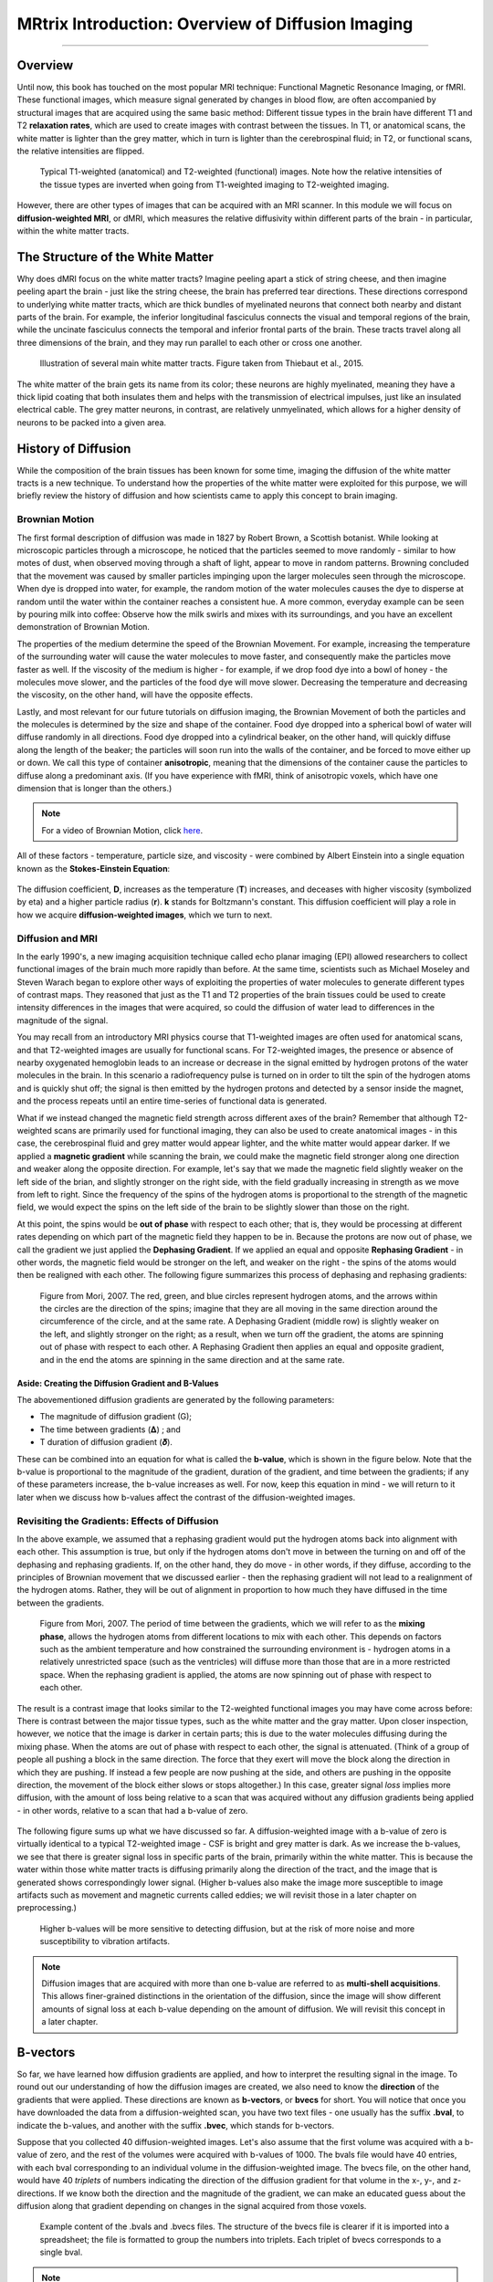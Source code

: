 .. _MRtrix_00_Diffusion_Overview:

==================================================
MRtrix Introduction: Overview of Diffusion Imaging
==================================================
  
---------------

Overview
********

Until now, this book has touched on the most popular MRI technique: Functional Magnetic Resonance Imaging, or fMRI. These functional images, which measure signal generated by changes in blood flow, are often accompanied by structural images that are acquired using the same basic method: Different tissue types in the brain have different T1 and T2 **relaxation rates**, which are used to create images with contrast between the tissues. In T1, or anatomical scans, the white matter is lighter than the grey matter, which in turn is lighter than the cerebrospinal fluid; in T2, or functional scans, the relative intensities are flipped.

.. figure:: 00_T1_T2_Intensities.png

  Typical T1-weighted (anatomical) and T2-weighted (functional) images. Note how the relative intensities of the tissue types are inverted when going from T1-weighted imaging to T2-weighted imaging.
  
However, there are other types of images that can be acquired with an MRI scanner. In this module we will focus on **diffusion-weighted MRI**, or dMRI, which measures the relative diffusivity within different parts of the brain - in particular, within the white matter tracts.


The Structure of the White Matter
*********************************

Why does dMRI focus on the white matter tracts? Imagine peeling apart a stick of string cheese, and then imagine peeling apart the brain - just like the string cheese, the brain has preferred tear directions. These directions correspond to underlying white matter tracts, which are thick bundles of myelinated neurons that connect both nearby and distant parts of the brain. For example, the inferior longitudinal fasciculus connects the visual and temporal regions of the brain, while the uncinate fasciculus connects the temporal and inferior frontal parts of the brain. These tracts travel along all three dimensions of the brain, and they may run parallel to each other or cross one another.

.. figure:: 00_Tract_Examples.png

  Illustration of several main white matter tracts. Figure taken from Thiebaut et al., 2015.

The white matter of the brain gets its name from its color; these neurons are highly myelinated, meaning they have a thick lipid coating that both insulates them and helps with the transmission of electrical impulses, just like an insulated electrical cable. The grey matter neurons, in contrast, are relatively unmyelinated, which allows for a higher density of neurons to be packed into a given area.

History of Diffusion
********************

While the composition of the brain tissues has been known for some time, imaging the diffusion of the white matter tracts is a new technique. To understand how the properties of the white matter were exploited for this purpose, we will briefly review the history of diffusion and how scientists came to apply this concept to brain imaging.

Brownian Motion
^^^^^^^^^^^^^^^

The first formal description of diffusion was made in 1827 by Robert Brown, a Scottish botanist. While looking at microscopic particles through a microscope, he noticed that the particles seemed to move randomly - similar to how motes of dust, when observed moving through a shaft of light, appear to move in random patterns. Browning concluded that the movement was caused by smaller particles impinging upon the larger molecules seen through the microscope. When dye is dropped into water, for example, the random motion of the water molecules causes the dye to disperse at random until the water within the container reaches a consistent hue. A more common, everyday example can be seen by pouring milk into coffee: Observe how the milk swirls and mixes with its surroundings, and you have an excellent demonstration of Brownian Motion.

The properties of the medium determine the speed of the Brownian Movement. For example, increasing the temperature of the surrounding water will cause the water molecules to move faster, and consequently make the particles move faster as well. If the viscosity of the medium is higher - for example, if we drop food dye into a bowl of honey - the molecules move slower, and the particles of the food dye will move slower. Decreasing the temperature and decreasing the viscosity, on the other hand, will have the opposite effects.

Lastly, and most relevant for our future tutorials on diffusion imaging, the Brownian Movement of both the particles and the molecules is determined by the size and shape of the container. Food dye dropped into a spherical bowl of water will diffuse randomly in all directions. Food dye dropped into a cylindrical beaker, on the other hand, will quickly diffuse along the length of the beaker; the particles will soon run into the walls of the container, and be forced to move either up or down. We call this type of container **anisotropic**, meaning that the dimensions of the container cause the particles to diffuse along a predominant axis. (If you have experience with fMRI, think of anisotropic voxels, which have one dimension that is longer than the others.)

.. note::

  For a video of Brownian Motion, click `here <https://www.youtube.com/watch?v=SB7GlVlm60g>`__.

All of these factors - temperature, particle size, and viscosity - were combined by Albert Einstein into a single equation known as the **Stokes-Einstein Equation**:

.. figure:: 00_Stokes_Einstein_Equation.png

The diffusion coefficient, **D**, increases as the temperature (**T**) increases, and deceases with higher viscosity (symbolized by eta) and a higher particle radius (**r**). **k** stands for Boltzmann's constant. This diffusion coefficient will play a role in how we acquire **diffusion-weighted images**, which we turn to next.

Diffusion and MRI
^^^^^^^^^^^^^^^^^

In the early 1990's, a new imaging acquisition technique called echo planar imaging (EPI) allowed researchers to collect functional images of the brain much more rapidly than before. At the same time, scientists such as Michael Moseley and Steven Warach began to explore other ways of exploiting the properties of water molecules to generate different types of contrast maps. They reasoned that just as the T1 and T2 properties of the brain tissues could be used to create intensity differences in the images that were acquired, so could the diffusion of water lead to differences in the magnitude of the signal.

You may recall from an introductory MRI physics course that T1-weighted images are often used for anatomical scans, and that T2-weighted images are usually for functional scans. For T2-weighted images, the presence or absence of nearby oxygenated hemoglobin leads to an increase or decrease in the signal emitted by hydrogen protons of the water molecules in the brain. In this scenario a radiofrequency pulse is turned on in order to tilt the spin of the hydrogen atoms and is quickly shut off; the signal is then emitted by the hydrogen protons and detected by a sensor inside the magnet, and the process repeats until an entire time-series of functional data is generated.

What if we instead changed the magnetic field strength across different axes of the brain? Remember that although T2-weighted scans are primarily used for functional imaging, they can also be used to create anatomical images - in this case, the cerebrospinal fluid and grey matter would appear lighter, and the white matter would appear darker. If we applied a **magnetic gradient** while scanning the brain, we could make the magnetic field stronger along one direction and weaker along the opposite direction. For example, let's say that we made the magnetic field slightly weaker on the left side of the brian, and slightly stronger on the right side, with the field gradually increasing in strength as we move from left to right. Since the frequency of the spins of the hydrogen atoms is proportional to the strength of the magnetic field, we would expect the spins on the left side of the brain to be slightly slower than those on the right.

At this point, the spins would be **out of phase** with respect to each other; that is, they would be processing at different rates depending on which part of the magnetic field they happen to be in. Because the protons are now out of phase, we call the gradient we just applied the **Dephasing Gradient**. If we applied an equal and opposite **Rephasing Gradient** - in other words, the magnetic field would be stronger on the left, and weaker on the right - the spins of the atoms would then be realigned with each other. The following figure summarizes this process of dephasing and rephasing gradients:

.. figure:: 00_Dephasing_Rephasing_Gradients.png

  Figure from Mori, 2007. The red, green, and blue circles represent hydrogen atoms, and the arrows within the circles are the direction of the spins; imagine that they are all moving in the same direction around the circumference of the circle, and at the same rate. A Dephasing Gradient (middle row) is slightly weaker on the left, and slightly stronger on the right; as a result, when we turn off the gradient, the atoms are spinning out of phase with respect to each other. A Rephasing Gradient then applies an equal and opposite gradient, and in the end the atoms are spinning in the same direction and at the same rate.
  
Aside: Creating the Diffusion Gradient and B-Values
&&&&&&&&&&&&&&&&&&&&&&&&&&&&&&&&&&&&&&&&&&&&&&&&&&&

The abovementioned diffusion gradients are generated by the following parameters:

* The magnitude of diffusion gradient (G);
* The time between gradients (𝚫) ; and 
* T duration of diffusion gradient (𝜹). 

These can be combined into an equation for what is called the **b-value**, which is shown in the figure below. Note that the b-value is proportional to the magnitude of the gradient, duration of the gradient, and time between the gradients; if any of these parameters increase, the b-value increases as well. For now, keep this equation in mind - we will return to it later when we discuss how b-values affect the contrast of the diffusion-weighted images.

.. figure:: 00_BValue.png

Revisiting the Gradients: Effects of Diffusion
^^^^^^^^^^^^^^^^^^^^^^^^^^^^^^^^^^^^^^^^^^^^^^

In the above example, we assumed that a rephasing gradient would put the hydrogen atoms back into alignment with each other. This assumption is true, but only if the hydrogen atoms don't move in between the turning on and off of the dephasing and rephasing gradients. If, on the other hand, they do move - in other words, if they diffuse, according to the principles of Brownian movement that we discussed earlier - then the rephasing gradient will not lead to a realignment of the hydrogen atoms. Rather, they will be out of alignment in proportion to how much they have diffused in the time between the gradients.

.. figure:: 00_Gradients_Diffusion.png

  Figure from Mori, 2007. The period of time between the gradients, which we will refer to as the **mixing phase**, allows the hydrogen atoms from different locations to mix with each other. This depends on factors such as the ambient temperature and how constrained the surrounding environment is - hydrogen atoms in a relatively unrestricted space (such as the ventricles) will diffuse more than those that are in a more restricted space. When the rephasing gradient is applied, the atoms are now spinning out of phase with respect to each other.

The result is a contrast image that looks similar to the T2-weighted functional images you may have come across before: There is contrast between the major tissue types, such as the white matter and the gray matter. Upon closer inspection, however, we notice that the image is darker in certain parts; this is due to the water molecules diffusing during the mixing phase. When the atoms are out of phase with respect to each other, the signal is attenuated. (Think of a group of people all pushing a block in the same direction. The force that they exert will move the block along the direction in which they are pushing. If instead a few people are now pushing at the side, and others are pushing in the opposite direction, the movement of the block either slows or stops altogether.) In this case, greater signal *loss* implies more diffusion, with the amount of loss being relative to a scan that was acquired without any diffusion gradients being applied - in other words, relative to a scan that had a b-value of zero.

.. figure:: 00_Signal_Diffusion.png

The following figure sums up what we have discussed so far. A diffusion-weighted image with a b-value of zero is virtually identical to a typical T2-weighted image - CSF is bright and grey matter is dark. As we increase the b-values, we see that there is greater signal loss in specific parts of the brain, primarily within the white matter. This is because the water within those white matter tracts is diffusing primarily along the direction of the tract, and the image that is generated shows correspondingly lower signal. (Higher b-values also make the image more susceptible to image artifacts such as movement and magnetic currents called eddies; we will revisit those in a later chapter on preprocessing.)

.. figure:: 00_bvalues.png

  Higher b-values will be more sensitive to detecting diffusion, but at the risk of more noise and more susceptibility to vibration artifacts.

.. note::

  Diffusion images that are acquired with more than one b-value are referred to as **multi-shell acquisitions**. This allows finer-grained distinctions in the orientation of the diffusion, since the image will show different amounts of signal loss at each b-value depending on the amount of diffusion. We will revisit this concept in a later chapter.

B-vectors
*********

So far, we have learned how diffusion gradients are applied, and how to interpret the resulting signal in the image. To round out our understanding of how the diffusion images are created, we also need to know the **direction** of the gradients that were applied. These directions are known as **b-vectors**, or **bvecs** for short. You will notice that once you have downloaded the data from a diffusion-weighted scan, you have two text files - one usually has the suffix **.bval**, to indicate the b-values, and another with the suffix **.bvec**, which stands for b-vectors.

Suppose that you collected 40 diffusion-weighted images. Let's also assume that the first volume was acquired with a b-value of zero, and the rest of the volumes were acquired with b-values of 1000. The bvals file would have 40 entries, with each bval corresponding to an individual volume in the diffusion-weighted image. The bvecs file, on the other hand, would have 40 *triplets* of numbers indicating the direction of the diffusion gradient for that volume in the x-, y-, and z-directions. If we know both the direction and the magnitude of the gradient, we can make an educated guess about the diffusion along that gradient depending on changes in the signal acquired from those voxels.

.. figure:: 00_bvals_bvecs.png

  Example content of the .bvals and .bvecs files. The structure of the bvecs file is clearer if it is imported into a spreadsheet; the file is formatted to group the numbers into triplets. Each triplet of bvecs corresponds to a single bval.
  
.. note::

  One parameter you have control over is the number of directions you would like to scan with the gradients. For example, you could acquire 64 or 128 images, with each image having diffusion gradients applied from a slightly different direction. More directions leads to higher **angular resolution**, which allows you to make finer spatial distinctions about the direction of the diffusion. The tradeoff, as with anything that increases resolution, is that more scans take more time.
  
Putting it all Together: Modeling the Tensor
********************************************

This combination of bvals and bvecs allows us to construct something called a **tensor** and fit it to each voxel of our diffusion-weighted image. For this tutorial, think of a tensor as a model of forces that push along the x-, y-, and z-dimensions. Water flowing through a garden hose, for example, pushes against the boundaries of the tube, but primarily flows along the length of the hose. We call the directions of the energy **eigenvectors**, and the magnitude of the energy **eigenvalues**.

Applied to diffusion-weighted images, we use these same concepts to model the signal observed at each voxel as a combination of eigenvectors and eigenvalues. The eigenvectors indicate the direction of the diffusion, and the eigenvalues represent the magnitude of the diffusion. To bring back the garden hose example, the water's force would have a high eigenvector and eigenvalue along the length of the tube; similarly, we can model the diffusion in each voxel of the brain as a combination of eigenvectors and eigenvalues. Once we calculate the combination of values that best represents the signal observed in the current voxel, we can use a number of different equations to calculate different properties of the diffusion at that voxel. The most popular equation for this **diffusion tensor imaging** is called **Fractional Anisotropy**, or FA for short. This can be calculated using the formula:

.. figure:: 00_FA_formula.png

Fractional anisotropy is a weighted sum of the eigenvalues in each voxel. A higher FA value indicates greater diffusion along one of the directions, and a lower FA value indicates that there is either very little diffusion, or that the diffusion is unconstrained and going in each direction at random (as in, say, the ventricles of the brain). If we find that the diffusion is greater along one of the dimensions, we can color-code it according to the direction. The convention in diffusion imaging is to represent diffusion along the x-axis in red, diffusion along the y-axis in green, and diffusion along the z-axis in blue. The image below summarizes this color-coding scheme.

.. figure:: 00_Eigenvectors.png

Fitting a tensor at each voxel allows for the generation of different types of diffusion maps, such as fractional anisotropy maps. Tract-Based Spatial Statistics (TBSS), a popular FSL diffusion analysis package, can be used to create these maps; similar to the analysis of fMRI data, these maps can be combined into a group-analysis map, and data can be extracted from regions of interest within the map.

.. figure:: 00_FA_Map.png

  Tensors generated by FSL's TBSS. For an overview of how to analyze a subject with this package, click `here <https://andysbrainbook.readthedocs.io/en/latest/TBSS/TBSS_Overview.html>`__.

Other Diffusion Measures
^^^^^^^^^^^^^^^^^^^^^^^^

Although FA is the most popular diffusion measure, there are a few others that we will briefly review:

* Mean Diffusivity (MD): The average of the eigenvalues, calculated by summing the eigenvalues together and dividing them by 3. Useful for identifying brain pathologies such as edemas.
* Axial Diffusivity (AD): The value of the largest eigenvalue.
* Radial Diffusivity (RD): The average of the two smallest eigenvalues. Often used to analyze large fiber bundles oriented in the same direction, such as the corpus callosum.

Drawbacks of Diffusion Tensor Imaging: The Crossing-Fibers Problem
******************************************************************

Although diffusion tensor imaging has been one of the most popular analysis methods since the beginning of diffusion-weighted imaging, it has been hindered by the **Crossing-Fibers Problem**. The tensor fitting method described above is useful for analyzing voxels that only contain white matter tracts that travel in a single direction. If, on the other hand, the voxel contains fibers that cross each other, the method can lead to spurious results. To take the most extreme case, imagine that we have acquired a diffusion-weighted image for a single voxel, and that this voxel contains white matter fibers that cross at right angles with respect to each other. Since the tensor is constrained to generate a single solution in order to estimate all of its eigenvectors and eigenvalues, it is unable to estimate the direction and magnitude of the diffusion for each bundle of fibers separately. Instead, it will split the difference and conclude that there is no diffusion along any direction - in other words, the diffusion of the two tracts will cancel each other out.

.. figure:: 00_CrossingFibers.png

  An illustration of white matter fibers crossing each other at right angles. Image provided by John Plass.

To address this problem, a technique was developed known as **Spherical Deconvolution**. Instead of trying to find a single solution to a complex signal that is measured at each voxel, spherical deconvolution assumes that the diffusion signal is an average of the signal you would expect from multiple individual fibers crossing each other at different angles. A single fiber is therefore used as a **basis function** to deconvolve the more complex signal.

.. figure:: 00_BasisFunction.png

In order to understand this better, let's revisit how basis functions are used with fMRI data. You may recall from :ref:`another part of the book <03_Stats_HRF_Overview>` that the BOLD signal we acquire from a single voxel can be modeled as an average of several overlapping BOLD responses to events that occur closely together. In order to estimate the amount of BOLD activity for each individual event, we **deconvolve** the more complex signal into its individual parts. The basis function of a single Hemodynamic Response Function (HRF) allows us to estimate what combination of HRFs occurring at different times and with different magnitudes would look like, and we estimate the combination that leads to the observed signal.

Similarly with diffusion-weighted data, we acquire a diffusion signal in each voxel from many different angles in order to form a picture of both the direction of the diffusion and its magnitude. The signal is then deconvolved into a set of individual fibers oriented in different directions. Instead of a single diffusion number at each voxel, spherical deconvolution is used to generate a **fiber orientation density function**, or FOD. The function is represented as a shape with ovoid axes; and although the lobes of the axis that loads on to the predominant direction of diffusion become longer and bigger relative to the other axes, information about the direction and strength of diffusion along the other axes is still retained.

.. figure:: 00_ODF.png

  Pictured is a diffusion-weighted image with FODs overlaid on top of it. If we zoom in to a region of the anterior commissure, we see that the ODFs are primarily going from left to right (which is also represented by their being color-coded in red). Note that the ODFs on the right of the inset begin to turn more green, representing the turning of the orientation from primarily a left-right axis to an anterior-posterior axis. 
  
  
.. figure:: 00_ODF_2.png

  Another part of the white matter shows FODs that primarily follow an anterior-posterior orientation; however, some of the ODFs have lobes that extend in both the anterior-posterior and inferior-superior directions (with inferior-superior being color-coded as blue). In this way, FODs can represent the orientation of the fibers along multiple dimensions.

Diffusion Analysis with MRtrix
******************************

For this tutorial, we will be using the software package `MRtrix <https://www.mrtrix.org/>`__. It uses the spherical deconvolution approach described above, in addition to advanced techniques such as anatomically constrained tractography. The output from MRtrix can also be combined with the parcellations generated by :ref:`FreeSurfer <FreeSurfer_Introduction>` in order to create a **connectome** representing the amount of connectivity for each parcellation (also known as **nodes** in this context) with every other node in the brain. All of that, and more, will be discussed in the following chapters.

